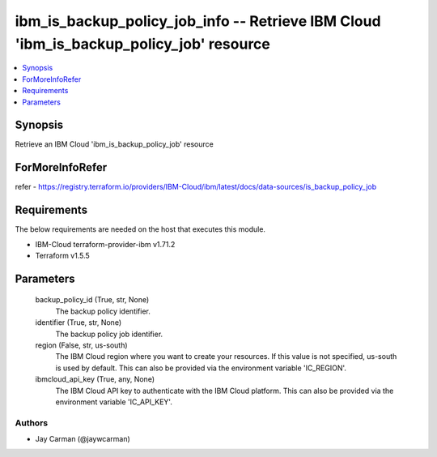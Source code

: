 
ibm_is_backup_policy_job_info -- Retrieve IBM Cloud 'ibm_is_backup_policy_job' resource
=======================================================================================

.. contents::
   :local:
   :depth: 1


Synopsis
--------

Retrieve an IBM Cloud 'ibm_is_backup_policy_job' resource


ForMoreInfoRefer
----------------
refer - https://registry.terraform.io/providers/IBM-Cloud/ibm/latest/docs/data-sources/is_backup_policy_job

Requirements
------------
The below requirements are needed on the host that executes this module.

- IBM-Cloud terraform-provider-ibm v1.71.2
- Terraform v1.5.5



Parameters
----------

  backup_policy_id (True, str, None)
    The backup policy identifier.


  identifier (True, str, None)
    The backup policy job identifier.


  region (False, str, us-south)
    The IBM Cloud region where you want to create your resources. If this value is not specified, us-south is used by default. This can also be provided via the environment variable 'IC_REGION'.


  ibmcloud_api_key (True, any, None)
    The IBM Cloud API key to authenticate with the IBM Cloud platform. This can also be provided via the environment variable 'IC_API_KEY'.













Authors
~~~~~~~

- Jay Carman (@jaywcarman)


